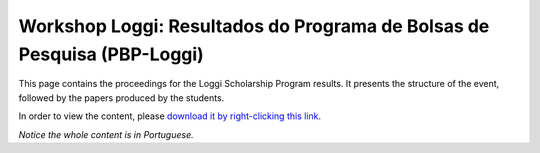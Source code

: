 Workshop Loggi: Resultados do Programa de Bolsas de Pesquisa (PBP-Loggi)
========================================================================

This page contains the proceedings for the Loggi Scholarship Program results. It presents the structure of the event, followed by the papers produced by the students.

In order to view the content, please `download it by right-clicking this link <pdfs/pbp_loggi_2021_proceedings.pdf>`_.

*Notice the whole content is in Portuguese.*
